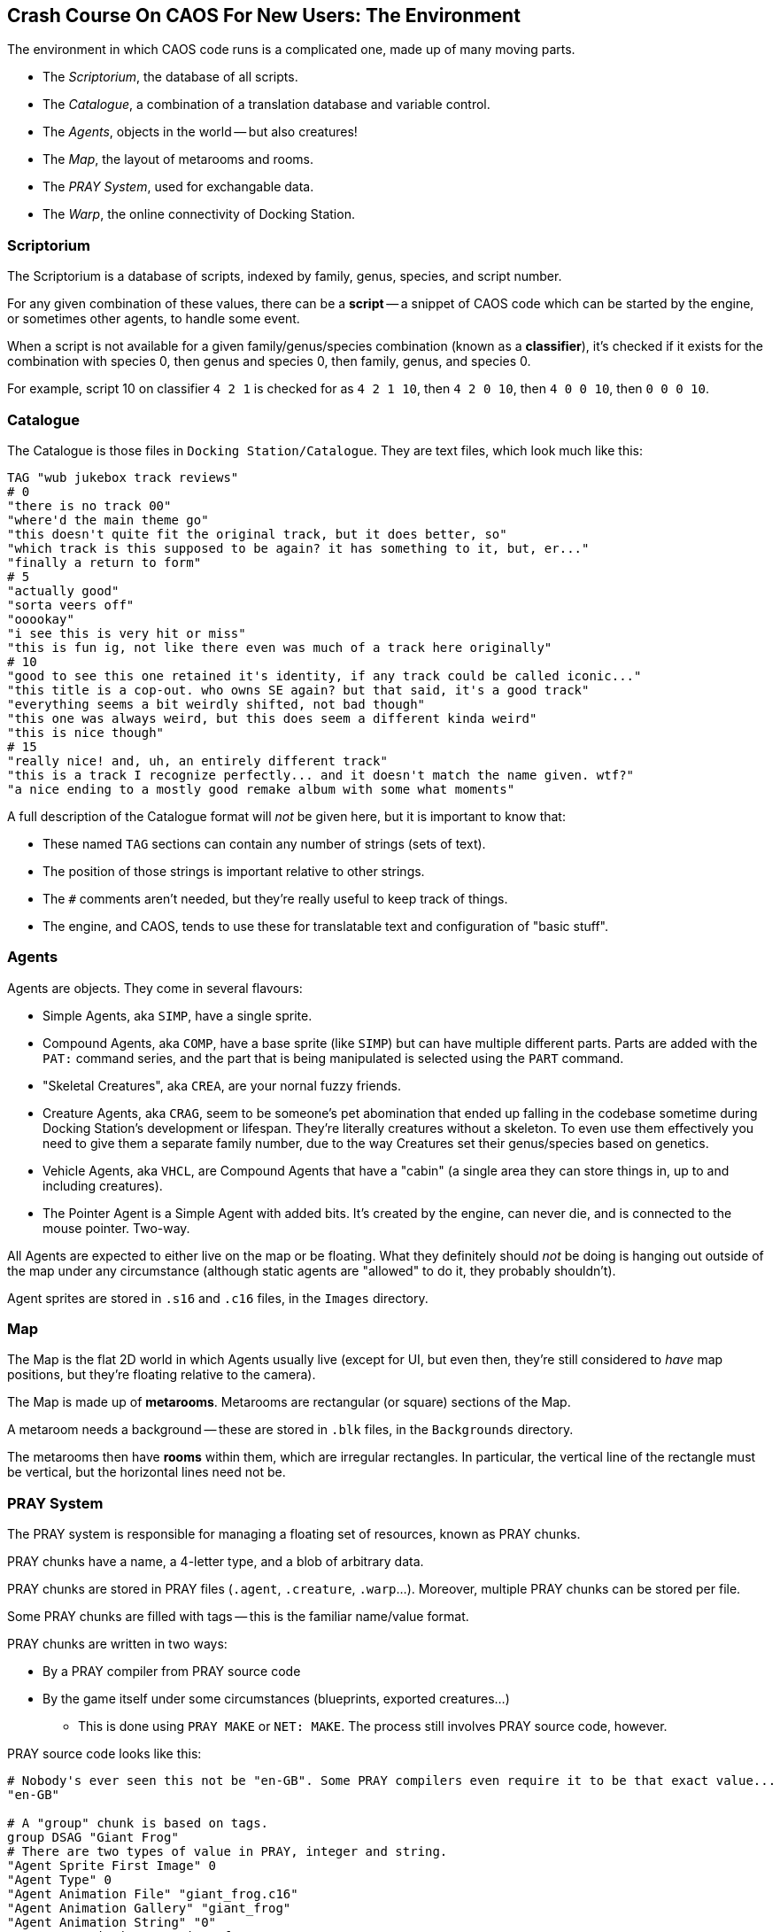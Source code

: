 ## Crash Course On CAOS For New Users: The Environment

The environment in which CAOS code runs is a complicated one, made up of many moving parts.

* The _Scriptorium_, the database of all scripts.
* The _Catalogue_, a combination of a translation database and variable control.
* The _Agents_, objects in the world -- but also creatures!
* The _Map_, the layout of metarooms and rooms.
* The _PRAY System_, used for exchangable data.
* The _Warp_, the online connectivity of Docking Station.

### Scriptorium

The Scriptorium is a database of scripts, indexed by family, genus, species, and script number.

For any given combination of these values, there can be a *script* -- a snippet of CAOS code which can be started by the engine, or sometimes other agents, to handle some event.

When a script is not available for a given family/genus/species combination (known as a *classifier*), it's checked if it exists for the combination with species 0, then genus and species 0, then family, genus, and species 0.

For example, script 10 on classifier `4 2 1` is checked for as `4 2 1 10`, then `4 2 0 10`, then `4 0 0 10`, then `0 0 0 10`.

### Catalogue

The Catalogue is those files in `Docking Station/Catalogue`. They are text files, which look much like this:

```
TAG "wub jukebox track reviews"
# 0
"there is no track 00"
"where'd the main theme go"
"this doesn't quite fit the original track, but it does better, so"
"which track is this supposed to be again? it has something to it, but, er..."
"finally a return to form"
# 5
"actually good"
"sorta veers off"
"ooookay"
"i see this is very hit or miss"
"this is fun ig, not like there even was much of a track here originally"
# 10
"good to see this one retained it's identity, if any track could be called iconic..."
"this title is a cop-out. who owns SE again? but that said, it's a good track"
"everything seems a bit weirdly shifted, not bad though"
"this one was always weird, but this does seem a different kinda weird"
"this is nice though"
# 15
"really nice! and, uh, an entirely different track"
"this is a track I recognize perfectly... and it doesn't match the name given. wtf?"
"a nice ending to a mostly good remake album with some what moments"
```

A full description of the Catalogue format will _not_ be given here, but it is important to know that:

* These named `TAG` sections can contain any number of strings (sets of text).
* The position of those strings is important relative to other strings.
* The `#` comments aren't needed, but they're really useful to keep track of things.
* The engine, and CAOS, tends to use these for translatable text and configuration of "basic stuff".

### Agents

Agents are objects. They come in several flavours:

* Simple Agents, aka `SIMP`, have a single sprite.
* Compound Agents, aka `COMP`, have a base sprite (like `SIMP`) but can have multiple different parts. Parts are added with the `PAT:` command series, and the part that is being manipulated is selected using the `PART` command.
* "Skeletal Creatures", aka `CREA`, are your nornal fuzzy friends.
* Creature Agents, aka `CRAG`, seem to be someone's pet abomination that ended up falling in the codebase sometime during Docking Station's development or lifespan. They're literally creatures without a skeleton. To even use them effectively you need to give them a separate family number, due to the way Creatures set their genus/species based on genetics.
* Vehicle Agents, aka `VHCL`, are Compound Agents that have a "cabin" (a single area they can store things in, up to and including creatures).
* The Pointer Agent is a Simple Agent with added bits. It's created by the engine, can never die, and is connected to the mouse pointer. Two-way.

All Agents are expected to either live on the map or be floating. What they definitely should _not_ be doing is hanging out outside of the map under any circumstance (although static agents are "allowed" to do it, they probably shouldn't).

Agent sprites are stored in `.s16` and `.c16` files, in the `Images` directory.

### Map

The Map is the flat 2D world in which Agents usually live (except for UI, but even then, they're still considered to _have_ map positions, but they're floating relative to the camera).

The Map is made up of *metarooms*. Metarooms are rectangular (or square) sections of the Map.

A metaroom needs a background -- these are stored in `.blk` files, in the `Backgrounds` directory.

The metarooms then have *rooms* within them, which are irregular rectangles. In particular, the vertical line of the rectangle must be vertical, but the horizontal lines need not be.

### PRAY System

The PRAY system is responsible for managing a floating set of resources, known as PRAY chunks.

PRAY chunks have a name, a 4-letter type, and a blob of arbitrary data.

PRAY chunks are stored in PRAY files (`.agent`, `.creature`, `.warp`...).
Moreover, multiple PRAY chunks can be stored per file.

Some PRAY chunks are filled with tags -- this is the familiar name/value format.

PRAY chunks are written in two ways:

* By a PRAY compiler from PRAY source code
* By the game itself under some circumstances (blueprints, exported creatures...)
** This is done using `PRAY MAKE` or `NET: MAKE`. The process still involves PRAY source code, however.

PRAY source code looks like this:
```
# Nobody's ever seen this not be "en-GB". Some PRAY compilers even require it to be that exact value...
"en-GB"

# A "group" chunk is based on tags.
group DSAG "Giant Frog"
# There are two types of value in PRAY, integer and string.
"Agent Sprite First Image" 0
"Agent Type" 0
"Agent Animation File" "giant_frog.c16"
"Agent Animation Gallery" "giant_frog"
"Agent Animation String" "0"
"Agent Description" "A giant frog."

"Dependency Count" 1

"Dependency 1" "giant_frog.c16"
"Dependency Category 1" 2

"Script Count" 1
# "@" allows embedding a file as a string.
"Script 1" @ "giant_frog.cos"
"Remove script" @ "giant_frog_del.cos"

# An "inline" chunk simply has the contents of a file.
inline FILE "giant_frog.c16" "giant_frog.c16"
```

Again, while these are all sorted into PRAY files, as far as CAOS is concerned, each chunk is a separate PRAY resource.

### Warp

Those of you who have read the Creatures Wiki know that the Warp operates by the exchange of PRAY files. What is not said there is what exactly this _means_.

The answer is that it is _extremely literal._ Files are quite literally placed in the `Docking Station/Users/yourusername/Warp Out` directory, then sent online (and deleted from the computer). The file, once received, arrives at `Docking Station/Users/yourusername/Warp In`.

These files are in the very same PRAY format used by agents, with information about the sender or receiver written in the name of the file. If you manage to catch one before the game deletes it (or if the world is paused when you receive a file), you can actually decompile these using a PRAY decompiler.

(However, attempting to decompile a creature will give you more or less what you would get for any exported creature. This is still useful information to know if you need to rescue a creature from some form of Warp malfunction.)

The `NET: MAKE` (from PRAY source code) and `NET: EXPO` (warp creature) commands transmit PRAY files this way.

Received files simply appear as PRAY resources when the next `PRAY REFR` occurs.
